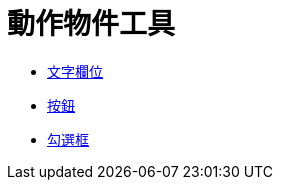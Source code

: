 = 動作物件工具
:page-en: tools/Action_Object_Tools
ifdef::env-github[:imagesdir: /zh/modules/ROOT/assets/images]

* xref:/tools/文字欄位.adoc[文字欄位]
* xref:/tools/按鈕.adoc[按鈕]
* xref:/tools/勾選框.adoc[勾選框]
